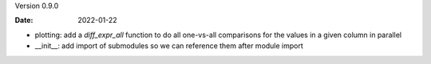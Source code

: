 Version 0.9.0

:Date: 2022-01-22

* plotting: add a `diff_expr_all` function to do all one-vs-all comparisons for the values in a given column in parallel
* __init__: add import of submodules so we can reference them after module import